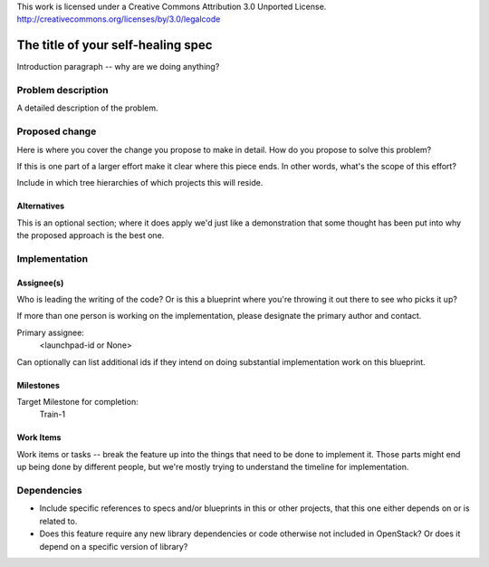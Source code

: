 ..

This work is licensed under a Creative Commons Attribution 3.0 Unported License.
http://creativecommons.org/licenses/by/3.0/legalcode

..
  This template is intended to encourage a certain level of consistency
  between different use cases.  However strict adherence to the structure
  of this template is not required.

  This template should be in ReSTructured text. The filename in the git
  repository should match the launchpad URL, for example a URL of
  https://blueprints.launchpad.net/self-healing-sig/+spec/awesome-thing should be named
  awesome-thing.rst .  Please do not delete any of the sections in this
  template.  If you have nothing to say for a whole section, just write: None
  For help with syntax, see http://sphinx-doc.org/rest.html
  To test out your formatting, see http://www.tele3.cz/jbar/rest/rest.html

===================================
The title of your self-healing spec
===================================

Introduction paragraph -- why are we doing anything?


Problem description
===================

A detailed description of the problem.


Proposed change
===============

Here is where you cover the change you propose to make in detail. How do you
propose to solve this problem?

If this is one part of a larger effort make it clear where this piece ends. In
other words, what's the scope of this effort?

Include in which tree hierarchies of which projects this will reside.

Alternatives
------------

This is an optional section; where it does apply we'd just like a demonstration
that some thought has been put into why the proposed approach is the best one.


Implementation
==============

Assignee(s)
-----------

Who is leading the writing of the code? Or is this a blueprint where you're
throwing it out there to see who picks it up?

If more than one person is working on the implementation, please designate the
primary author and contact.

Primary assignee:
  <launchpad-id or None>

Can optionally can list additional ids if they intend on doing
substantial implementation work on this blueprint.

Milestones
----------

Target Milestone for completion:
  Train-1

Work Items
----------

Work items or tasks -- break the feature up into the things that need to be
done to implement it. Those parts might end up being done by different people,
but we're mostly trying to understand the timeline for implementation.


Dependencies
============

- Include specific references to specs and/or blueprints in this or other
  projects, that this one either depends on or is related to.

- Does this feature require any new library dependencies or code otherwise not
  included in OpenStack? Or does it depend on a specific version of library?
